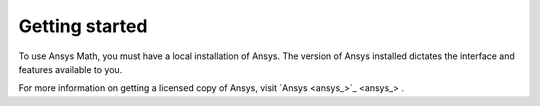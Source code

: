 ===============
Getting started
===============
To use Ansys Math, you must have a local installation of Ansys. The
version of Ansys installed dictates the interface and features
available to you.

For more information on getting a licensed copy of Ansys, visit
`Ansys <ansys_>`_ .
